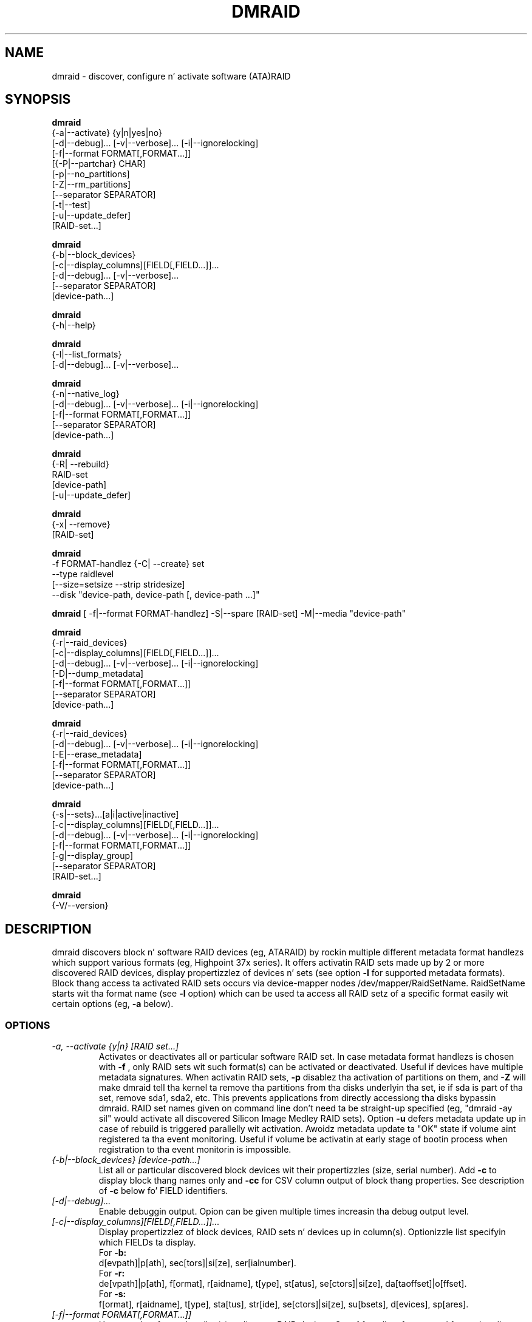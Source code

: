 .TH DMRAID 8 "DMRAID TOOL" "Heinz Mauelshagen" \" -*- nroff -*-
.SH NAME
dmraid \- discover, configure n' activate software (ATA)RAID
.SH SYNOPSIS
.B dmraid
 {-a|--activate} {y|n|yes|no} 
 [-d|--debug]... [-v|--verbose]... [-i|--ignorelocking]
 [-f|--format FORMAT[,FORMAT...]]
 [{-P|--partchar} CHAR]
 [-p|--no_partitions]
 [-Z|--rm_partitions]
 [--separator SEPARATOR]
 [-t|--test]
 [-u|--update_defer]
 [RAID-set...]

.B dmraid
 {-b|--block_devices}
 [-c|--display_columns][FIELD[,FIELD...]]...
 [-d|--debug]... [-v|--verbose]...
 [--separator SEPARATOR]
 [device-path...]

.B dmraid
 {-h|--help}

.B dmraid
 {-l|--list_formats}
 [-d|--debug]... [-v|--verbose]...

.B dmraid
 {-n|--native_log}
 [-d|--debug]... [-v|--verbose]... [-i|--ignorelocking]
 [-f|--format FORMAT[,FORMAT...]]
 [--separator SEPARATOR]
 [device-path...]

.B dmraid
 {-R| --rebuild}
 RAID-set
 [device-path]
 [-u|--update_defer]

.B dmraid
 {-x| --remove}
 [RAID-set]

.B dmraid
 -f FORMAT-handlez
{-C| --create} set 
 --type raidlevel
 [--size=setsize --strip stridesize] 
 --disk "device-path, device-path [, device-path ...]"

.B dmraid
[ -f|--format FORMAT-handlez]
-S|--spare [RAID-set]
-M|--media  "device-path"

.B dmraid
 {-r|--raid_devices}
 [-c|--display_columns][FIELD[,FIELD...]]...
 [-d|--debug]... [-v|--verbose]... [-i|--ignorelocking]
 [-D|--dump_metadata]
 [-f|--format FORMAT[,FORMAT...]]
 [--separator SEPARATOR]
 [device-path...]

.B dmraid
 {-r|--raid_devices}
 [-d|--debug]... [-v|--verbose]... [-i|--ignorelocking]
 [-E|--erase_metadata]
 [-f|--format FORMAT[,FORMAT...]]
 [--separator SEPARATOR]
 [device-path...]

.B dmraid
 {-s|--sets}...[a|i|active|inactive]
 [-c|--display_columns][FIELD[,FIELD...]]...
 [-d|--debug]... [-v|--verbose]... [-i|--ignorelocking]
 [-f|--format FORMAT[,FORMAT...]]
 [-g|--display_group]
 [--separator SEPARATOR]
 [RAID-set...]

.B dmraid
 {-V/--version}

.SH DESCRIPTION
dmraid discovers block n' software RAID devices (eg, ATARAID)
by rockin multiple different metadata format handlezs which
support various formats (eg, Highpoint 37x series).
It offers activatin RAID sets made up by 2 or more
discovered RAID devices, display propertizzlez of devices n' sets (see option
.B -l
for supported metadata formats).
Block thang access ta activated RAID sets occurs via device-mapper nodes
/dev/mapper/RaidSetName.
RaidSetName starts wit tha format name (see
.B -l
option) which can be used ta access all RAID setz of a specific format
easily wit certain options (eg,
.B -a
below).

.SS OPTIONS
.TP
.I \-a, \-\-activate {y|n} [RAID set...]
Activates or deactivates all or particular software RAID set.
In case metadata format handlezs is chosen with
.B -f
, only RAID sets wit such format(s) can be activated or deactivated.
Useful if devices have multiple metadata signatures.
When activatin RAID sets,
.B -p
disablez tha activation of partitions on them, and
.B -Z
will make dmraid tell tha kernel ta remove tha partitions from tha disks
underlyin tha set, ie if sda is part of tha set, remove sda1, sda2, etc.
This prevents applications from directly accessiong tha disks bypassin dmraid.
RAID set names given on command line don't need ta be straight-up specified
(eg, "dmraid -ay sil" would activate all discovered Silicon Image Medley
RAID sets). Option 
.B -u
defers metadata update up in case of rebuild is triggered parallelly wit activation.
Awoidz metadata update ta "OK" state if volume aint registered ta tha event
monitoring. 
Useful if volume be activatin at early stage of bootin process when registration
to tha event monitorin is impossible.


.TP
.I {-b|--block_devices} [device-path...]
List all or particular discovered block devices wit their
propertizzles (size, serial number).
Add
.B -c
to display block thang names only and
.B -cc
for CSV column output of block thang properties.
See description of
.B -c
below fo' FIELD identifiers.

.TP
.I [-d|--debug]...
Enable debuggin output. Opion can be given multiple times
increasin tha debug output level.

.TP
.I [-c|--display_columns][FIELD[,FIELD...]]...
Display propertizzlez of block devices, RAID sets n' devices up in column(s).
Optionizzle list specifyin which FIELDs ta display.
.br
For
.B -b:
.br
d[evpath]|p[ath], sec[tors]|si[ze], ser[ialnumber].
.br
For
.B -r:
.br
de[vpath]|p[ath], f[ormat], r[aidname], t[ype], st[atus], se[ctors]|si[ze], da[taoffset]|o[ffset].
.br
For
.B -s:
.br
f[ormat], r[aidname], t[ype], sta[tus], str[ide], se[ctors]|si[ze], su[bsets], d[evices], sp[ares].
.br
.TP
.I [-f|--format FORMAT[,FORMAT...]]
Use metadata format handlez(s) ta discover RAID devices.
See
.B -l
for a list of supported format handlez names. This is useful to
select particular formats up in case multiple metadata signatures is found
on a thugged-out device fo' realz. A comma seperated list of format names can be specified which 
may not contain white space.

.TP
.I {-h|--help}
Display help text.

.TP
.I {-i|--ignorelocking}
Don't take up any locks. Useful up in early boot where no read/write
access ta /var be available.

.TP
.I {-l|--list_formats}
List all available metadata format handlezs wit they names and
descriptions. Right back up in yo muthafuckin ass. Supported RAID levels is listed up in parenthesis:
.br

S: Span (concatination)
.br
0: RAID0 (stripe)
.br
1: RAID1 (mirror)
.br
10: RAID10 (mirror on top of stripes) 
.br
01: RAID10 (stripe on top of mirrors) Note: Intel OROM displays dis as RAID10

.TP
.I {-n|--native_log} [device-path...]
Display metadata up in native, vendor-specific format.
In case a metadata format handlez is chosen with
.B -f
only RAID devices wit such format is ghon be displayed up in natizzle format.
If device-path(s) is/are given on tha command line, natizzle metadata output
is restricted ta dem listed.
.TP
.I [{-P|--partchar} CHAR]
Use CHAR as tha separator between tha thang name n' tha partizzle number.
.TP
.I {-R| --rebuild} RAID-set [device-path]
Rebuild raid array afta a thugged-out drive has failed n' a freshly smoked up drive be added. Y'all KNOW dat shit, muthafucka! 
For Intel chipset based systems, there be two methodz up in which a freshly smoked up drive 
is added ta tha system. Option
.B -u
defers metadata update up in case of rebuild is triggered. Y'all KNOW dat shit, muthafucka! 
Awoidz metadata update ta "OK" state if volume aint registered ta tha event
monitoring. 

1. Usin OROM ta identify a freshly smoked up drive
    Durin system reboot, enta OROM n' mark tha freshly smoked up drive as tha rebuild drive.  
    Afta bootin ta tha OS, use tha dmraid command ta rebuild.

    Example: dmraid -R raid_set 

2. Usin dmraid ta identify a freshly smoked up drive
    Boot ta tha OS n' use tha dmraid command wit tha freshly smoked up drive as
the second parameter.

    Example: dmraid -R raid_set /dev/sdc

3. Usin bangin' spare drive
    Mark a thugged-out drive as bangin' spare rockin tha "dmraid -f isw -S" command. Y'all KNOW dat shit, muthafucka! Then use tha dmraid command ta start tha rebuild.

    Example: dmraid -R raid_set

.TP
.I {-x|--remove} [RAID-set]
Delete one or all existin software RAID devices from tha metadata.

.TP
.I -f FORMAT-handlez {-C|--create} --type raidlevel [--size=setsize --strip stripsize] --disk "device-path, device-path [,device-path]"
Delete one or all existin Configure a software RAID thang  n' store tha configuration data up in a crew of hard drive devices consistin of dis array. This command requires tha followin options:

-f FORMAT-handlez
.br
	metadata format (see "dmraid -l")
.br		
--type digit[digit...]
.br
	specify tha raid level of tha software RAID set. 
.br
		0:  raid0
.br
		1:  raid1
.br
		5:  raid5
.br
		01: raid01 (isw raid10)
.br
--size: [digits[k|K|m|M|g|G][b|B]]
.br
	specify tha size of tha RAID set.Da number be a integer followed by [kKmMgG] and/or [bB].
.br
		b: byte (default)
.br
		B: block (512 bytes)
.br
		K or K: on tha base of 1024
.br
		m or M: on tha base of 1024*1024
.br
		g or G: on tha base of 1024*1024*1024
.br
If dis option is missing, itz set ta tha default value pre-configured by tha vendor. Shiiit, dis aint no joke. Note dat different vendors may apply different constraints on tha granularitizzle of tha size or tha minimal value.
.br
--strip: [digits[k|K|m|M|g|G][b|B]]
.br
	specify tha strip size of a RAID1, RAID5, n' RAID10 RAID set (as above)
.br
--disk: device-path[{,| }device-path...]
.br
	specify tha array of tha hard drives, e.g. /dev/sda.

.TP
.I -f FORMAT-handlez -S -M device-path
.I -S -M device-path

This command addz bangin' spare support fo' one or mo' RAID sets.

1. When used wit a gangbangin' format handlez, which supports bangin' spare sets (e.g. isw), a funky-ass bangin' spare is marked ta be used when rebuildin any RAID set of dat format.
2. When used when specifyin a RAID set, tha drive be added ta dat RAID set n' is ghon be used only ta rebuild dat set. Note: If tha specified name do not match a existin RAID-set, a set wit tha freshly smoked up name is ghon be pimped.

.TP
.I {-r|--raid_devices} [device-path...]
List all discovered RAID devices wit format, RAID level, sectors used
and data offset tha fuck into tha device.
In case a metadata format handlez is chosen with
.B -f
, only RAID devices wit such format can be discovered. Y'all KNOW dat shit, muthafucka! Useful if devices
have multiple metadata signatures.
If 
.B -D
is added to
.B -r
the RAID metadata gets dumped tha fuck into a subdirectory named dmraid.format_name
(eg. format_name = isw) up in filez named devicename.dat.
Da byte offset where tha metadata is located on tha thang is written
into filez named devicename.offset n' tha size of tha thang up in sectors
into filez named devicename.size.

If 
.B -E
is added to
.B -r
the RAID metadata on tha devices gets conditionally erased.
Useful ta erase oldschool metadata afta freshly smoked up one of different type has been
stored on a thang up in order ta avoid discoverin both. If you enter
.B -E
option
.B -D
will be enforced up in order ta git a gangbangin' fallback up in case tha wack metadata
got erased.
Manual copyin back onto tha thang is needed ta recover from erasing
the wack metadata rockin tha dumped filez devicename_formatname.dat
and devicename_formatname.offset.
Eg, ta restore all *.dat filez up in tha hustlin directory ta tha respectizzle devices:

.br
for f up in *.dat
.br
do
.br
	dd if=$f of=/dev/${f%%.dat} \\
.br
	seek=`cat ${f%%dat}offset` bs=1
.br
done
.br

If device-path(s) is/are given on tha command line, tha above actions
are restricted ta dem listed.
Add
.B -c
to display RAID thang names only and
.B -cc
for CSV column output of RAID thang properties.
See description of
.B -c
above fo' FIELD identifiers.

.TP
.I --separator SEPARATOR
Use SEPARATOR as a thugged-out delimita fo' all options takin or displayin lists.

.TP
.I -s... [a|i] [RAID-set...]
Display propertizzlez of RAID sets, n' you can put dat on yo' toast. Multiple RAID set names can be given
on tha command line which don't need ta be straight-up specified (eg, "dmraid -s hpt"
would display all discovered Highpoint RAID sets). Enter
.B -s
twice ta display RAID subsets like a muthafucka.
Add
.B -c
to display namez of RAID sets only,
.B -cc
for CSV column output of RAID set propertizzles and
.B -ccc
for inclusion of block devices up in tha listing. Don't imply
.B -s -s
to show RAID subsets (implied fo' crew sets, e.g. isw).
Add
.B -g
to include shiznit bout crew RAID sets (as wit Intel Software
RAID) up in tha listing.
See description of
.B -c
above fo' FIELD identifiers.
Note: Size is given up in sectors (not bytes).

.TP
.I [-v|--verbose]...
Enable verbose runtime shiznit output. Opion can be given multiple times
increasin tha verbositizzle level.

.SH EXAMPLES
"dmraid -l" lists all supported metadata formats wit they names along with
some descriptizzle shiznit, eg:
.br
hpt37x : (+) Highpoint HPT37X
.br
hpt45x : (+) Highpoint HPT45X
.br
isw    : (+) Intel Software RAID
.br
lsi    : (0) LSI Logic MegaRAID
.br
nvidia : (+) NVidia RAID
.br
pdc    : (+) Promise FastTrack
.br
sil    : (+) Silicon Image(tm) Medley(tm)
.br
via    : (+) VIA Software RAID
.br
dos    : (+) DOS partitions on SW RAIDs
.br
(0): Discover, (+): Discover+Activate

"dmraid -ay" activates all software RAID sets discovered.

"dmraid -an" deactivates all actizzle software RAID sets which is not open
(eg, mounted filesystem on them).

"dmraid -ay -f pdc" (pdc looked up from "dmraid -l") activates all
software RAID sets wit Promise format discovered n' ignores all other
supported formats.

"dmraid -r" discovers all software RAID devices supported on yo' system, eg:
.br
/dev/dm-46: hpt45x, "hpt45x_chidjhaiaa-0", striped, ok, 320172928 sectors, data@ 0
.br
/dev/dm-50: hpt45x, "hpt45x_chidjhaiaa-0", striped, ok, 320172928 sectors, data@ 0
.br
/dev/dm-54: hpt45x, "hpt45x_chidjhaiaa-1", striped, ok, 320172928 sectors, data@ 0
.br
/dev/dm-58: hpt45x, "hpt45x_chidjhaiaa-1", striped, ok, 320172928 sectors, data@ 0


"dmraid -s -s hpt45x_chidjhaiaa" displays propertizzles of
set "hpt45x_chidjhaiaa", eg:
.br
*** Superset
.br
name   : hpt45x_chidjhaiaa
.br
size   : 640345856
.br
stride : 128
.br
type   : raid10
.br
status : ok
.br
subsets: 2
.br
dev    : 4
.br
spare  : 0
.br
---> Subset
.br
name   : hpt45x_chidjhaiaa-0
.br
size   : 640345856
.br
stride : 128
.br
type   : stripe
.br
status : ok
.br
subsets: 0
.br
dev    : 2
.br
spare  : 0
.br
---> Subset
.br
name   : hpt45x_chidjhaiaa-1
.br
size   : 640345856
.br
stride : 128
.br
type   : stripe
.br
status : ok
.br
subsets: 0
.br
dev    : 2
.br
spare  : 0
.br

"dmraid -s -ccs hpt45" displays propertizzles up in column format of all sets
and subsets wit hpt45* format, eg:
.br
hpt45x_chidjhaiaa,640345856,128,raid10,ok,4,0
.br
hpt45x_chidjhaiaa-a,640345856,128,stripe,ok,2,0
.br
hpt45x_chidjhaiaa-b,640345856,128,stripe,ok,2,0

"dmraid -r --sep : -cpath:size" display paths n' sizes up in sectors for
RAID devices up in column format rockin ':' as a thugged-out delimiter, eg:
.br
/dev/dm-8:320173055
.br
/dev/dm-12:320173055
.br
/dev/dm-22:320173055
.br
/dev/dm-26:320173055
.br
/dev/dm-30:586114703
.br
/dev/dm-34:586114703
.br
/dev/dm-38:586114703
.br
/dev/dm-42:586114703
.br
/dev/dm-46:156301487
.br
/dev/dm-50:156301487
.br
/dev/dm-54:390624896
.br
/dev/dm-58:390624896
.br
/dev/dm-62:390624896
.br
/dev/dm-66:390624896

"dmraid -f isw -C Raid0 --type 0 --strip 8k --size 20g --disk "/dev/sdb /dev/sdc"" creates a ISW volume with
a name of "Raid0", 20Gig bytes up in total, n' 8kilo bytes strip size on two disks.

"dmraid -f isw -C Test0 --type 0 --disk "/dev/sdd /dev/sde"" creates a ISW volume wit tha default size n' strip size.

"dmraid -f isw -C Test10 --type 01 --strip 128B --disk "/dev/sda /dev/sdb /dev/sdc /dev/sdd" creates a stacked
RAID device, RAID10 (isw format), wit a name of "Test10", 128 blocks (512bytes) strip size , n' tha default volume size on
4 disks.

"dmraid -f isw -S -M /dev/sde" marks tha thang /dev/sde as a funky-ass bangin' spare fo' rebuild

"dmraid -R isw_djaggchdde_RAID1 /dev/sde" starts rebuild of tha RAID volume on thang /dev/sde

.SH DIAGNOSTICS
dmraid returns a exit code of 0 fo' success or 1 fo' error.

.SH AUTHOR
Heinz Mauelshagen <Mauelshagen@RedHat.com>
